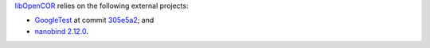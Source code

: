 `libOpenCOR <https://opencor.ws/libopencor/index.html>`__ relies on the following external projects:

- `GoogleTest <https://github.com/google/googletest>`__ at commit `305e5a2 <https://github.com/google/googletest/commit/305e5a238b3c8d11266fbafd85520fb6b3184851>`__; and
- `nanobind <https://github.com/wjakob/nanobind>`__ `2.12.0 <https://github.com/wjakob/nanobind/releases/tag/v2.0.0>`__.
